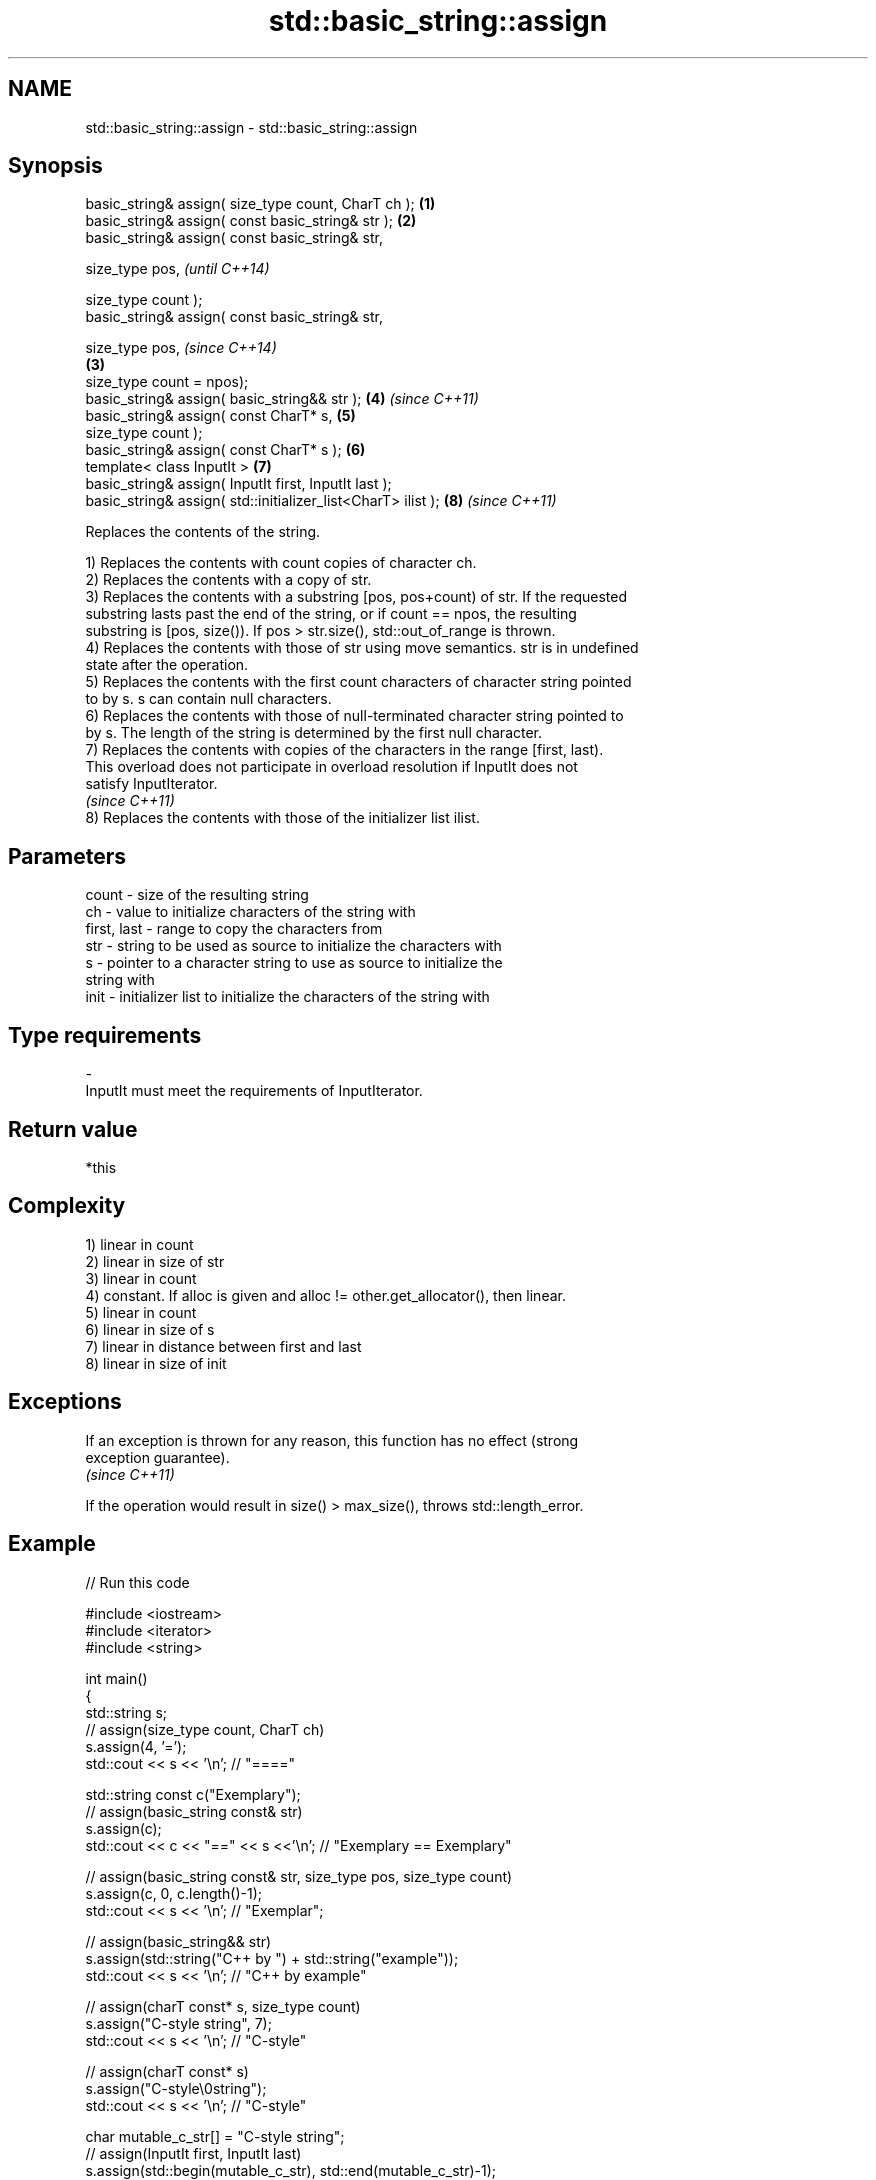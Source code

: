 .TH std::basic_string::assign 3 "Nov 25 2015" "2.1 | http://cppreference.com" "C++ Standard Libary"
.SH NAME
std::basic_string::assign \- std::basic_string::assign

.SH Synopsis
   basic_string& assign( size_type count, CharT ch );          \fB(1)\fP
   basic_string& assign( const basic_string& str );            \fB(2)\fP
   basic_string& assign( const basic_string& str,

                         size_type pos,                                \fI(until C++14)\fP

                         size_type count );
   basic_string& assign( const basic_string& str,

                         size_type pos,                                \fI(since C++14)\fP
                                                               \fB(3)\fP
                         size_type count = npos);
   basic_string& assign( basic_string&& str );                     \fB(4)\fP \fI(since C++11)\fP
   basic_string& assign( const CharT* s,                           \fB(5)\fP
                         size_type count );
   basic_string& assign( const CharT* s );                         \fB(6)\fP
   template< class InputIt >                                       \fB(7)\fP
   basic_string& assign( InputIt first, InputIt last );
   basic_string& assign( std::initializer_list<CharT> ilist );     \fB(8)\fP \fI(since C++11)\fP

   Replaces the contents of the string.

   1) Replaces the contents with count copies of character ch.
   2) Replaces the contents with a copy of str.
   3) Replaces the contents with a substring [pos, pos+count) of str. If the requested
   substring lasts past the end of the string, or if count == npos, the resulting
   substring is [pos, size()). If pos > str.size(), std::out_of_range is thrown.
   4) Replaces the contents with those of str using move semantics. str is in undefined
   state after the operation.
   5) Replaces the contents with the first count characters of character string pointed
   to by s. s can contain null characters.
   6) Replaces the contents with those of null-terminated character string pointed to
   by s. The length of the string is determined by the first null character.
   7) Replaces the contents with copies of the characters in the range [first, last).
   This overload does not participate in overload resolution if InputIt does not
   satisfy InputIterator.
   \fI(since C++11)\fP
   8) Replaces the contents with those of the initializer list ilist.

.SH Parameters

   count       - size of the resulting string
   ch          - value to initialize characters of the string with
   first, last - range to copy the characters from
   str         - string to be used as source to initialize the characters with
   s           - pointer to a character string to use as source to initialize the
                 string with
   init        - initializer list to initialize the characters of the string with
.SH Type requirements
   -
   InputIt must meet the requirements of InputIterator.

.SH Return value

   *this

.SH Complexity

   1) linear in count
   2) linear in size of str
   3) linear in count
   4) constant. If alloc is given and alloc != other.get_allocator(), then linear.
   5) linear in count
   6) linear in size of s
   7) linear in distance between first and last
   8) linear in size of init

.SH Exceptions

   If an exception is thrown for any reason, this function has no effect (strong
   exception guarantee).
   \fI(since C++11)\fP

   If the operation would result in size() > max_size(), throws std::length_error.

.SH Example

   
// Run this code

 #include <iostream>
 #include <iterator>
 #include <string>
  
 int main()
 {
   std::string s;
   // assign(size_type count, CharT ch)
   s.assign(4, '=');
   std::cout << s << '\\n'; // "===="
  
   std::string const c("Exemplary");
   // assign(basic_string const& str)
   s.assign(c);
   std::cout << c << "==" << s <<'\\n'; // "Exemplary == Exemplary"
  
   // assign(basic_string const& str, size_type pos, size_type count)
   s.assign(c, 0, c.length()-1);
   std::cout << s << '\\n'; // "Exemplar";
  
   // assign(basic_string&& str)
   s.assign(std::string("C++ by ") + std::string("example"));
   std::cout << s << '\\n'; // "C++ by example"
  
   // assign(charT const* s, size_type count)
   s.assign("C-style string", 7);
   std::cout << s << '\\n'; // "C-style"
  
   // assign(charT const* s)
   s.assign("C-style\\0string");
   std::cout << s << '\\n'; // "C-style"
  
   char mutable_c_str[] = "C-style string";
   // assign(InputIt first, InputIt last)
   s.assign(std::begin(mutable_c_str), std::end(mutable_c_str)-1);
   std::cout << s << '\\n'; // "C-style string"
  
   // assign(std::initializer_list<charT> ilist)
   s.assign({ 'C', '-', 's', 't', 'y', 'l', 'e' });
   std::cout << s << '\\n'; // "C-style"
 }

.SH Output:

 ====
 Exemplary==Exemplary
 Exemplar
 C++ by example
.SH C-style
.SH C-style
 C-style string
.SH C-style

.SH See also

   constructor   constructs a basic_string
                 \fI(public member function)\fP 
   operator=     assigns values to the string
                 \fI(public member function)\fP 
